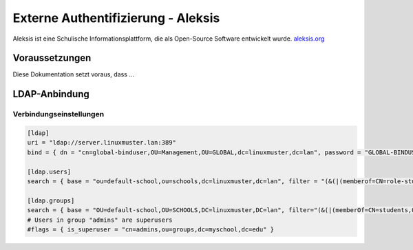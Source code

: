 .. _linuxmuster-external-services-aleksis-label:

===================================
Externe Authentifizierung - Aleksis
===================================

.. sectionauthor:: `@supergramer <https://ask.linuxmuster.net/u/Supergamer>`_

Aleksis ist eine Schulische Informationsplattform, die als Open-Source Software entwickelt wurde. `aleksis.org <https://aleksis.org/de/>`_

.. todo::

   Funktionen / Besonderheiten kurz beschreiben

Voraussetzungen
===============

Diese Dokumentation setzt voraus, dass ...

.. todo::

  still to be written

LDAP-Anbindung
==============

Verbindungseinstellungen
------------------------


.. code::

  [ldap]
  uri = "ldap://server.linuxmuster.lan:389"
  bind = { dn = "cn=global-binduser,OU=Management,OU=GLOBAL,dc=linuxmuster,dc=lan", password = "GLOBAL-BINDUSER-PASSWORT" }
  
  [ldap.users]
  search = { base = "ou=default-school,ou=schools,dc=linuxmuster,dc=lan", filter = "(&(|(memberof=CN=role-student,OU=Groups,OU=GLOBAL,DC=linuxmuster,DC=lan)(memberof=C>map = { first_name = "givenName", last_name = "sn", email = "mail", username="samaccountname" }
  
  [ldap.groups]
  search = { base = "OU=default-school,OU=SCHOOLS,DC=linuxmuster,DC=lan", filter="(&(|(memberOf=CN=students,OU=Students,OU=default-school,OU=SCHOOLS,DC=linuxmuster,DC=>type = "groupOfNames"
  # Users in group "admins" are superusers
  #flags = { is_superuser = "cn=admins,ou=groups,dc=myschool,dc=edu" }

.. todo::

  still to be written

